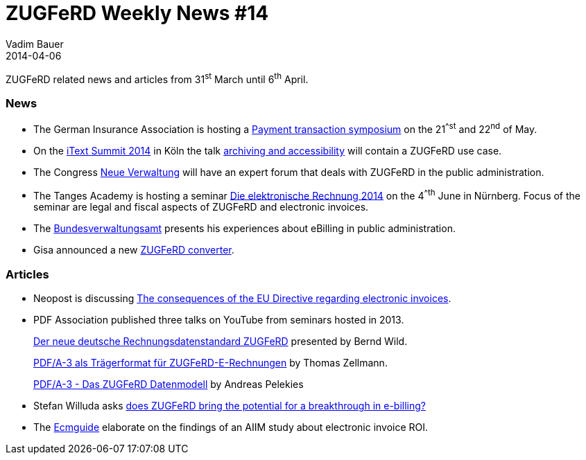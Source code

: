 = ZUGFeRD Weekly News #14
Vadim Bauer
2014-04-06
:jbake-type: post
:jbake-status: published
:jbake-tags: ZUGFeRD Weekly	
:idprefix:
:linkattrs:
:lnk_GDV: http://www.versicherungsakademie.de/fileadmin/user_upload/DVA/Dokumente/V804-pro01-ftzahlungsverkehr-052014.pdf
:lnk_itxt: http://itextpdf.com/events/itext_summit_2014_talk_archiving_accessibility
:lnk_itxt_tlk: http://itextpdf.com/events/itext_summit_2014_talk_archiving_accessibility
:lnk_nv: http://www.neue-verwaltung.de/fachforen/
:lnk_tng: http://www.tangens-akademie.de/seminardatenbank_die_elektronische_rechnung_2014_04_06_2014_nuernberg.html
:lnk_bva: http://www.bva.bund.de/SharedDocs/Kurzmeldungen/DE/BVA/2014/eRechnung_oeffentliche_Verwaltung.html
:lnk_VeR: http://www.verband-e-rechnung.org/de/presse/pressemitteilungen-mitglieder/282-eu-richtlinie-bringt-neuen-rueckenwind-fuer-e-invoicing
:lnk_gisa: http://www.gisa.de/aktuelles/gisa-bietet-basisloesung-fuer-elektronische-rechnungen-mit-zugferd-3060.html
:lnk_y1: https://www.youtube.com/watch?v=gsN-O-1NJJk
:lnk_y2: https://www.youtube.com/watch?v=cRTd_hDbCQg
:lnk_y3: https://www.youtube.com/watch?v=vJyNsZZO5D0
:lnk_mc: http://www.mailconsult.net/blog/zugferd-bringt-der-standard-den-durchbruch-fuer-die-e-rechnung/
:lnk_ecm: http://www.ecmguide.de/input-output/postbearbeitung/aiim-studie-papierberge-in-der-rechnungsverarbeitung-17965.aspx

ZUGFeRD related news and articles from 31^st^ March until 6^th^ April.
  
=== News

- The German Insurance Association is hosting a {lnk_GDV}[Payment transaction symposium^] 
	on the 21^^st^ and 22^nd^ of May. 
- On the {lnk_itxt}[iText Summit 2014^] in Köln the talk {lnk_itxt_tlk}[archiving 
	and accessibility^] will contain a ZUGFeRD use case.
- The Congress {lnk_nv}[Neue Verwaltung^] will have an expert forum that deals 
	with ZUGFeRD in the public administration.
- The Tanges Academy is hosting a seminar {lnk_tng}[Die elektronische Rechnung 2014^] 
	on the 4^^th^ June in Nürnberg. Focus of the seminar are legal and fiscal aspects 
	of ZUGFeRD and electronic invoices. 
- The {lnk_bva}[Bundesverwaltungsamt^] presents his experiences about eBilling in 
	public administration.
- Gisa announced a new {lnk_gisa}[ZUGFeRD converter^].
	
=== Articles

- Neopost is discussing {lnk_VeR}[The consequences of the EU Directive regarding electronic invoices^].

- PDF Association published three talks on YouTube from seminars hosted in 2013.
+ 
{lnk_y1}[Der neue deutsche Rechnungsdatenstandard ZUGFeRD^] presented by  Bernd Wild. 
+ 
{lnk_y2}[PDF/A-3 als Trägerformat für ZUGFeRD-E-Rechnungen^] by Thomas Zellmann.
+ 
{lnk_y3}[PDF/A-3 - Das ZUGFeRD Datenmodell^] by Andreas Pelekies
  
- Stefan Willuda asks {lnk_mc}[does ZUGFeRD bring the potential for a breakthrough in e-billing?^] 
  
- The {lnk_ecm}[Ecmguide^] elaborate on the findings of an AIIM study about 
	electronic invoice ROI. 
